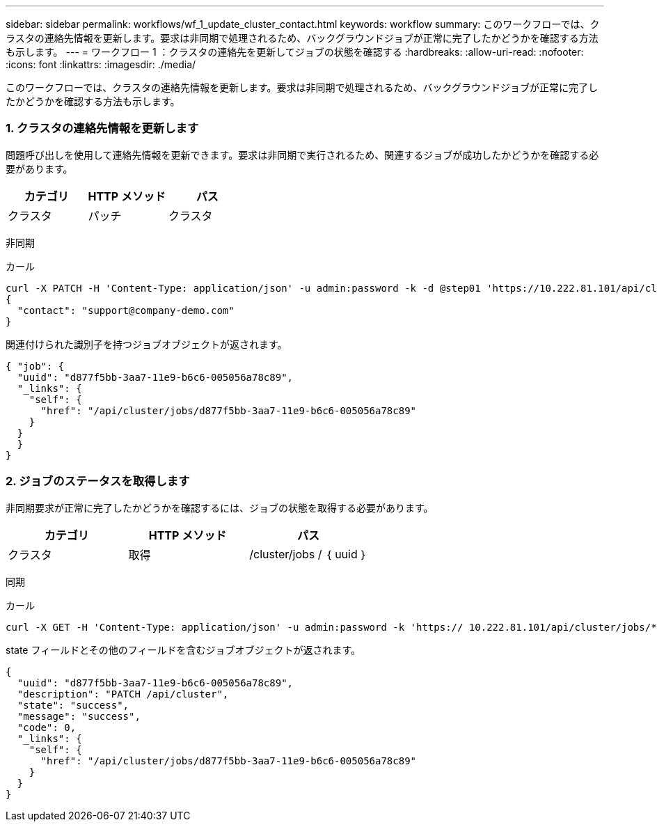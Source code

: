 ---
sidebar: sidebar 
permalink: workflows/wf_1_update_cluster_contact.html 
keywords: workflow 
summary: このワークフローでは、クラスタの連絡先情報を更新します。要求は非同期で処理されるため、バックグラウンドジョブが正常に完了したかどうかを確認する方法も示します。 
---
= ワークフロー 1 ：クラスタの連絡先を更新してジョブの状態を確認する
:hardbreaks:
:allow-uri-read: 
:nofooter: 
:icons: font
:linkattrs: 
:imagesdir: ./media/


[role="lead"]
このワークフローでは、クラスタの連絡先情報を更新します。要求は非同期で処理されるため、バックグラウンドジョブが正常に完了したかどうかを確認する方法も示します。



=== 1. クラスタの連絡先情報を更新します

問題呼び出しを使用して連絡先情報を更新できます。要求は非同期で実行されるため、関連するジョブが成功したかどうかを確認する必要があります。

|===
| カテゴリ | HTTP メソッド | パス 


| クラスタ | パッチ | クラスタ 
|===
非同期

.カール
[source, curl]
----
curl -X PATCH -H 'Content-Type: application/json' -u admin:password -k -d @step01 'https://10.222.81.101/api/cluster'
{
  "contact": "support@company-demo.com"
}
----
関連付けられた識別子を持つジョブオブジェクトが返されます。

[source, json]
----
{ "job": {
  "uuid": "d877f5bb-3aa7-11e9-b6c6-005056a78c89",
  "_links": {
    "self": {
      "href": "/api/cluster/jobs/d877f5bb-3aa7-11e9-b6c6-005056a78c89"
    }
  }
  }
}
----


=== 2. ジョブのステータスを取得します

非同期要求が正常に完了したかどうかを確認するには、ジョブの状態を取得する必要があります。

|===
| カテゴリ | HTTP メソッド | パス 


| クラスタ | 取得 | /cluster/jobs / ｛ uuid ｝ 
|===
同期

.カール
[source, curl]
----
curl -X GET -H 'Content-Type: application/json' -u admin:password -k 'https:// 10.222.81.101/api/cluster/jobs/*uuid*'
----
state フィールドとその他のフィールドを含むジョブオブジェクトが返されます。

[source, json]
----
{
  "uuid": "d877f5bb-3aa7-11e9-b6c6-005056a78c89",
  "description": "PATCH /api/cluster",
  "state": "success",
  "message": "success",
  "code": 0,
  "_links": {
    "self": {
      "href": "/api/cluster/jobs/d877f5bb-3aa7-11e9-b6c6-005056a78c89"
    }
  }
}
----